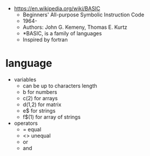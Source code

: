 - https://en.wikipedia.org/wiki/BASIC
  - Beginners'
    All-purpose
    Symbolic
    Instruction
    Code
  - 1964-
  - Authors: John G. Kemeny, Thomas E. Kurtz
  - *BASIC, is a family of languages
  - Inspired by fortran

* language

- variables
  - can be up to characters length
  - b      for numbers
  - c(2)   for arrays
  - d(1,2) for matrix
  - e$     for strings
  - f$(1)  for array of strings

- operators
  -  =  equal
  - <> unequal
  - or
  - and
